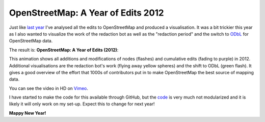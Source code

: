 OpenStreetMap: A Year of Edits 2012
===================================

.. articleMetaData::
   :Where: London, UK
   :Date: 2013-01-01 00:04 Europe/London
   :Tags: blog, openstreetmap, maps, php
   :Short: osmyoe12

Just like `last year`_ I've analysed all the edits to OpenStreetMap and
produced a visualisation. It was a bit trickier this year as I also wanted to
visualize the work of the redaction bot as well as the "redaction period" and
the switch to ODbL_ for OpenStreetMap data.

The result is: **OpenStreetMap: A Year of Edits (2012)**:

.. vimeo::
   :ID: 56374742
   :Width: 599
   :Height: 337
   :Title: OpenStreetMap: A Year of Edits (2012)

This animation shows all additions and modifications of nodes (flashes) and
cumulative edits (fading to purple) in 2012. Additional visualisations are the
redaction bot's work (flying away yellow spheres) and the shift to ODbL (green
flash). It gives a good overview of the effort that 1000s of contributors put
in to make OpenStreetMap the best source of mapping data.

You can see the video in HD on Vimeo__.

I have started to make the code for this available through GitHub, but the code_
is very much not modularized and it is likely it will only work on my set-up.
Expect this to change for next year!

**Mappy New Year!**

__ http://vimeo.com/derickr/osm-2012

.. _`last year`: /year-of-edits.html
.. _ODbL: http://en.wikipedia.org/wiki/ODbL
.. _code: https://github.com/derickr/osm-year-in-edits
